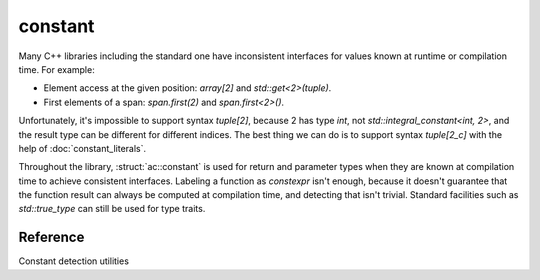 ********************************
constant
********************************

Many C++ libraries including the standard one have inconsistent interfaces
for values known at runtime or compilation time. For example:

- Element access at the given position: `array[2]` and `std::get<2>(tuple)`.
- First elements of a span: `span.first(2)` and `span.first<2>()`.

Unfortunately, it's impossible to support syntax `tuple[2]`,
because 2 has type `int`, not `std::integral_constant<int, 2>`,
and the result type can be different for different indices.
The best thing we can do is to support syntax `tuple[2_c]` with the help of
:doc:`constant_literals`.

Throughout the library, :struct:`ac::constant` is used for return and parameter
types when they are known at compilation time to achieve consistent interfaces.
Labeling a function as `constexpr` isn't enough, because it doesn't guarantee
that the function result can always be computed at compilation time,
and detecting that isn't trivial.
Standard facilities such as `std::true_type` can still be used for type traits.

Reference
=========

.. ac-include:: actl/meta/constant.hpp

.. doxygenstruct:: ac::constant

.. doxygentypedef:: ac::bool_constant
.. doxygenvariable:: ac::bool_c

.. doxygentypedef:: ac::int_constant
.. doxygenvariable:: ac::int_c

.. doxygentypedef:: ac::size_constant
.. doxygenvariable:: ac::size_c

Constant detection utilities

.. doxygenstruct:: ac::is_constant
.. doxygenvariable:: ac::is_constant_v

.. ac-tests:: tests/meta/constant.cpp
